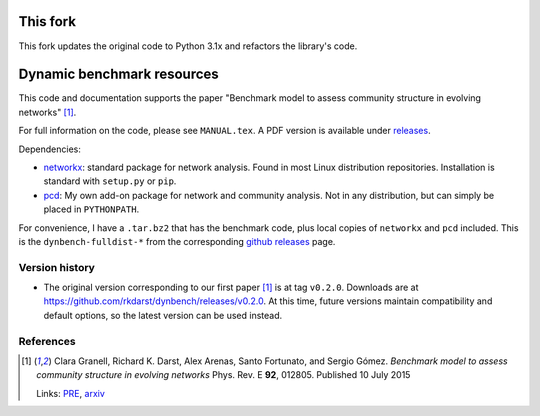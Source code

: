 This fork
===========================

This fork updates the original code to Python 3.1x and refactors the library's code.

Dynamic benchmark resources
===========================

This code and documentation supports the paper "Benchmark model to
assess community structure in evolving networks" [1]_.

For full information on the code, please see ``MANUAL.tex``.  A PDF
version is available under `releases <https://github.com/rkdarst/dynbench/releases>`_.

Dependencies:

* `networkx <http://networkx.github.io/>`_: standard package for
  network analysis.  Found in most Linux distribution repositories.
  Installation is standard with ``setup.py`` or ``pip``.
* `pcd <https://git.becs.aalto.fi/rkdarst/pcd>`_: My own add-on
  package for network and community analysis.  Not in any
  distribution, but can simply be placed in ``PYTHONPATH``.

For convenience, I have a ``.tar.bz2`` that has the benchmark code,
plus local copies of ``networkx`` and ``pcd`` included.  This is the
``dynbench-fulldist-*`` from the corresponding `github releases
<https://github.com/rkdarst/dynbench/releases>`_ page.



Version history
---------------
* The original version corresponding to our first paper [1]_ is at tag
  ``v0.2.0``.  Downloads are at
  https://github.com/rkdarst/dynbench/releases/v0.2.0.  At this time,
  future versions maintain compatibility and default options, so the
  latest version can be used instead.

References
----------

.. [1] Clara Granell, Richard K. Darst, Alex Arenas, Santo Fortunato, and
   Sergio Gómez.  *Benchmark model to assess community structure in
   evolving networks* Phys. Rev. E **92**, 012805.  Published 10 July 2015

   Links: `PRE <http://journals.aps.org/pre/abstract/10.1103/PhysRevE.92.012805>`_, `arxiv <http://arxiv.org/abs/1501.05808>`_
